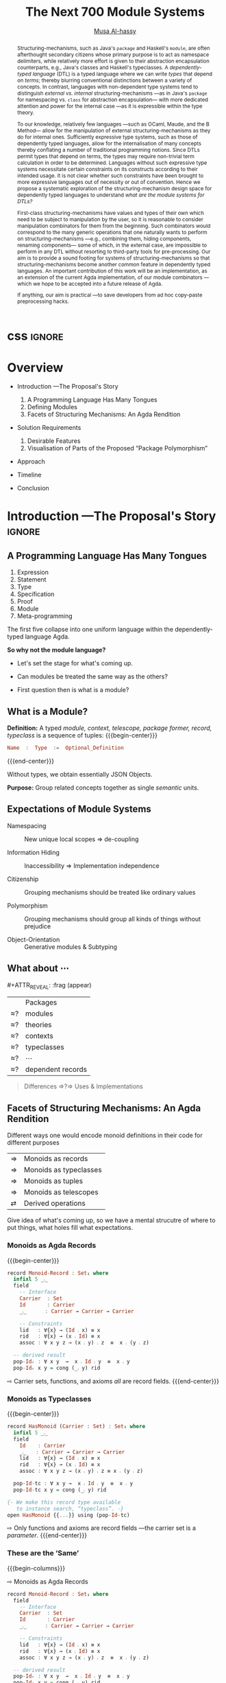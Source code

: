 #+MACRO: code     #+LaTeX: \def\mytitle{$1}

# f7 preview changes
# (local-set-key (kbd "<f7>") (lambda () (interactive) (suspend-frame) (disable-theme 'spacemacs-light) (org-reveal-export-to-html-and-browse) (load-theme 'spacemacs-light)))
# (local-set-key (kbd "<f7>") (lambda () (interactive) (disable-theme 'spacemacs-light) (org-reveal-export-to-html-and-browse) (load-theme 'spacemacs-light)))

#+TITLE: The Next 700 Module Systems
#+DESCRIPTION: Thesis proposal for Musa Al-hassy; McMaster University 2019.
#+AUTHOR: [[https://alhassy.github.io/next-700-module-systems-proposal][Musa Al-hassy]]
#+EMAIL: alhassy@gmail.com
#+OPTIONS: html-postamble:nil

#+OPTIONS: timestamp:nil
#+OPTIONS: toc:nil d:nil

#+OPTIONS: reveal_center:t reveal_progress:t reveal_history:t reveal_control:t
#+OPTIONS: reveal_rolling_links:t reveal_keyboard:t reveal_overview:t num:nil
# OPTIONS: reveal_width:1200 reveal_height:800
#+OPTIONS: reveal_height:800

#+REVEAL_MARGIN: 0.1
#+REVEAL_MIN_SCALE: 0.5
#+REVEAL_MAX_SCALE: 2.5

# Available transitions are: default|cube|page|concave|zoom|linear|fade|none.
#+REVEAL_TRANS: fade
# Available transitions are: default(black)|white|league|sky|beige|simple|serif|blood|night|moon|solarized
#+REVEAL_THEME: sky
# REVEAL_THEME: blood

#+REVEAL_HLEVEL: 2
# REVEAL_HEAD_PREAMBLE: <meta name="description" content="Org-Reveal Introduction.">
#+REVEAL_POSTAMBLE:
#+REVEAL_PLUGINS: (markdown notes)
#+REVEAL_EXTRA_CSS: ./local.css

# (setq org-reveal-klipsify-src t)

#
# See here for examples of how fragments look
# https://revealjs.com/#/fragments
#
# Here for what themes look like
# https://revealjs.com/#/themes

#+MACRO: myfrag  #+ATTR_REVEAL: :frag (appear)

#+MACRO: begin-columns  #+REVEAL_HTML: <div style="width:50%;float:left">
#+MACRO: break-columns  #+REVEAL_HTML: </div> <div style="width:50%;float: left">
#+MACRO: end-columns #+REVEAL_HTML: </div>

# Place item in a 1×1 table then center the table.
# This works nicely for preformatted code whose indentation is important.
#
#+MACRO: begin-center #+REVEAL_HTML: <center><table width="50%" border="0""><tr><td>
#+MACRO: end-center  #+REVEAL_HTML: </td><tr></table></center>

:WK:

+ stretch vertical and horizontal space.

+ do not say /will be generated!/ Rather will behave.

+ ensure page numebrs show up

+ before preliminary reasearch, or earlier:
     + mention related works.
       - Ocaml, Coq, Lean, Haskell Extensions (existing and proposed)

     + competing work.
       - There are none.

+ Problem summary immediately just before /solution requirements/!

+ Make code, font, size larger.

+ Use whole page, not just the middle.

---

Say: OCaml's first-class functors are not as first class as one might except.
They're essentially glorified parameters.

What can OCaml's first-class modules do?

How close are other systems to us, if there are none.

:End:

:Noel:
+ live demo instead of video, quality was poor. ლ(ಠ益ಠ)

+ Show monoid record and typeclass side by side
  in the “these are hte same slide”
  - then show observation slides.

+ Give concrete examples.

+ Skip slides like toc and slides you ignore.
  - or, during the toc slide, set the stage
    for what's coming up.

    Give a background on the problem, quickly.

+ Dark slides with light colour, so that
  there is no need to flick the lights on and
  off.

+ Don't stand in front of the slides. ─use the laser pointer‼

+ Use the NOTES to make speaker notes.

+ Mention that there are difficulties in extending the Agda compiler;
  such as the weakeness of Agda's reflection mechanism and the need to
  work on the GHC backend. Also about the semantics.

  Metaprogramming and compiler extension.

  Mention the solution pieces.

+ Say what is the approach I'm using to ensure that the problem is feasible.
  - Communicate that its doable and that I can do it.

+ Be explicit about the problem statment and theoritical foundations
  ­-were not inventing from the ground up­- but want a concrete system.

+ Thicker font, so the people in the back can see.
  - Maybe just make the page number larger.

+ ---------------------------------------------------------------------------------------

1. catchy subtitle: reptition means we're doing something wrong.

   A language has many languages, whence repetitive.

   Maybe show a proof or something that
   shows a DTL making use of the first
   five pieces together. ;-)
   Show the problem.

+ Dicuss how even going to attempt doing this, the research

+ make it clear what I'm doing in 2 sentences:
  Providing primitives that minimise reptition
  for manipulaiting grouping mechansims. ???
  without Metaprogramming.

+ relocate main observation slide to after
  the monoids, and alongside the table
  maybe habe the isos ≅.

:End:
:How_to_enable_PDF_print_capabiility:

1. Open your presentation with print-pdf included in the query string i.e. http://localhost:8000/?print-pdf. You can test this with revealjs.com?print-pdf.
   - If you want to include speaker notes in your export, you can append showNotes=true to the query string: http://localhost:8000/?print-pdf&showNotes=true
2. Open the in-browser print dialog (CTRL/CMD+P).
3. Change the Destination setting to Save as PDF.
4. Change the Layout to Landscape.
5. Change the Margins to None.
6. Enable the Background graphics option.
7. Click Save.

:End:
:FragmentStyles:
The ATTR_REVEAL part must be immediately preceding the first item in a list, no new line;
other items may be freely spaced.

Available fragment styles are:
#+ATTR_REVEAL: :frag t
    * grow
    * shrink
    * roll-in
    * fade-out
    * highlight-red
    * highlight-green
    * highlight-blue
    * appear

    Fragment sequence can be changed by assigning adding ~:frag_idx~
    property to each fragmented element.

#+ATTR_REVEAL: :frag t :frag_idx 3
    And, this paragraph shows at last.

#+ATTR_REVEAL: :frag t :frag_idx 2
    This paragraph shows secondly.

#+ATTR_REVEAL: :frag t :frag_idx 1
    This paragraph shows at first.

~#+ATTR_REVEAL: :frag frag-style~ above a list defines fragment style for the list as a whole.
To define fragment styles for every list item, please enumerate each item's style in a lisp list.

When there is :frag_idx specified, insufficient fragment style list will be extended by its last element. So a :frag (appear) assigns each item of a list the appear fragment style.

#+BEGIN_SRC emacs-lisp
#+ATTR_REVEAL: :frag (appear)
   * I appear.
   * I appear.
   * I appear.
#+END_SRC

Nb: Org-reveal supports /editable code blocks/ using klipsify.

  # :frag_idx (5 4 3 2 1)
#+ATTR_REVEAL: :frag (grow shrink roll-in fade-out none)
+ I will grow.
+ I will shrink.
+ I rolled in.
+ I will fade out.
+ I don't fragment.

  EXPORT CURRENT SUBTREE
Use menu entry " C-c C-e R S" to export only current subtree, without the title slide and the table of content, for a quick preview of your current edition.
:End:

* css :ignore:

# For the most part, I “view page source” to inspect what div or whatever it is I want
# to alter, then I lookup the css to do so and that gives me the following ^_^

# Bigger & redish (ff2d00) page numbers; max vertical and  horizontal size
# Also reasonable ?print-pdf url extension ^_^
#+BEGIN_EXPORT html
<style>

.reveal .slide-number {
  font-size: 34pt;
  color: #ff2D00; }

.reveal .slides {
  height: 100%;
  width: 100% !important ;
  top: 0;
  margin-top: 0;
}

.reveal .slides>section {
  min-height: 90%;
  min-width:  90%;
}

.reveal .slides>section>section {
  min-height: 100%;
}

.print-pdf .reveal .slides > section.present, .print-pdf .reveal .slides > section > section.present {
  min-height: 770px !important;
  position: relative !important;
}

.reveal table th, .reveal table td {
    text-align: left;
    border: none;
    border-left: 1px solid transparent;
    border-right: 1px solid transparent;
}
#+END_EXPORT
# Last one above is so that tables have no border; c.f. {{{begin-center}}}
# border:none ⇒ no bottom, top, inner borders
# border-left/right transparent ⇒ no “edge” borders

# Increase vertical spacing between reveal's unnumbered & ordered listings; also definition listings, “p”aragraphs, and “pre”formatted code blocks.
# Also the preformatted code blocks needn't have a border.
#+BEGIN_EXPORT html
.reveal ul {
    line-height: 200%
}

.reveal ol {
    line-height: 200%
}

.reveal dl {
    line-height: 200%
}

.reveal p {
    line-height: 200%
}

.reveal pre {
    font-size: 1em;
    box-shadow:none;
}

</style>
#+END_EXPORT

#
# !important everywhere forces my suggestions.
#


* COMMENT Columns test

{{{begin-columns}}}
hello

{{{break-columns}}}

nice
{{{end-columns}}}

* COMMENT Configuration

** Set the location of Reveal.js

   Org-reveal must know where Reveal.js is on your computer before
   exporting Org contents. The location of Reveal.js is the path to
   the top directory of the Reveal.js packages, the directory which contains
   file *README.md*, but *not* the one that contains the file reveal.js.

   The default location is =./reveal.js=, relative to the Org file.

   Changing =org-reveal-root= 's value will change the location
   globally. For example, add the following statement to your .emacs
   file:
#+BEGIN_SRC lisp
(setq org-reveal-root "file:///d:/reveal.js")
#+END_SRC
   *IMPORTANT*: the absolute path to Reveal.js should be in URL form,
   "file:///path_to_reveal.js", as illustrated above.  By setting
   option =REVEAL_ROOT=, the location is only affected within the Org
   file.

   #+BEGIN_SRC org
   ,#+REVEAL_ROOT: file:///d:/reveal.js
   #+END_SRC

   Set your =REVEAL_ROOT= to the following URL to download reveal.js from
   a CDN instead of downloading a local copy.

   #+BEGIN_SRC org
   ,#+REVEAL_ROOT: http://cdn.jsdelivr.net/reveal.js/3.0.0/
   #+END_SRC


*** Url form for file location

    For example if you cloned this repository to your home directory,
    this file in Mac OS X would be referred to as
    "file:///Users/username/org-reveal/readme.org".  This file in
    Ubuntu would be "file:///home/username/org-reveal/readme.org" and
    in Windows this file would be
    "file:///c:/Users/username/org-reveal/readme.org".  For more
    detail on this standard please refer to
    [[http://en.wikipedia.org/wiki/File_URI_scheme]]

** First Try

   To load Org-reveal, type "M-x load-library", then type
   "ox-reveal".

   Now you can export this manual into Reveal.js presentation by
   typing "C-c C-e R R".

   Open the generated "Readme.html" in your browser and enjoy the
   cool slides.

** The HLevel

   Org-reveal maps each heading and its contents to one Reveal.js
   slide. Since Reveal.js arranges slides into a 2-dimensional matrix,
   Org-reveal use a *HLevel* value to decide whether to map headings to horizontal
   or vertical slides.

   * Headings of level less than or equal to *HLevel* are mapped to horizontal
     slides.
   * Headings with a deeper level are mapped to vertical slides.

   HLevel's default value is 1, means only level 1 headings are arranged
   horizontally. Deeper headings are mapped to vertical slides below their
   parent level 1 heading.

*** HLevel's Effects on Slides Layout

    Assume we have a simple Org file as below:
#+BEGIN_SRC org
,* H1
,* H2
,** H2.1
,*** H2.1.1
,* H3
#+END_SRC

    If HLevel is 1, the default value, headings H2.1 and H2.1.1 will
    be mapped to vertical slides below the slides of heading H2.

    [[./images/hlevel.png]]

    If HLevel is changed to 2, slides of heading H2.1 will be changed
    to the main horizontal queue, and slides of heading H2.1.1 will be
    a vertical slide below it.

    [[./images/hlevel2.png]]

*** Configure HLevel's Value

    * Change variable =org-reveal-hlevel='s value to set HLevel globally.\\
      For example, add the following statement to your =.emacs= file.
#+BEGIN_SRC lisp
(setq org-reveal-hlevel 2)
#+END_SRC

    * Setting Org files local HLevel to option =REVEAL_HLEVEL=.
#+BEGIN_SRC org
,#+REVEAL_HLEVEL: 2
#+END_SRC

** Force Split

   If one heading has too many things to fit into one slide, you can
   split the contents into multiple vertical slides manually, by inserting

#+BEGIN_SRC org
,#+REVEAL: split
#+END_SRC

#+REVEAL: split

   Now a new slide begins after =#+REVEAL= keyword.

** Select Theme and Transition

    Themes and transition styles are set globally throughout the whole
    file by setting options =REVEAL_THEME=, =REVEAL_TRANS=, and =REVEAL_SPEED=.

    For an example, please check the heading part of this document.

    Available themes can be found in "css/theme/" in the reveal.js directory.

    Available transitions are: default|cube|page|concave|zoom|linear|fade|none.
** Set The Title Slide
   By default, Org-reveal generates a title slide displaying the
   title, the author, the Email, the date and the time-stamp of the
   Org document, controlled by Org's [[http://orgmode.org/org.html#Export-settings][export settings]].

   To avoid a title slide, please set variable
   ~org-reveal-title-slide~ to ~nil~, or add ~reveal_title_slide:nil~ to
   ~#+OPTIONS:~ line.

   To restore the default title slide, please set variable
   ~org-reveal-title-slide~ to ~'auto~.

*** Customize the Title Slide

    To customize the title slide, please set ~org-reveal-title-slide~
    to a string of HTML markups. The following escaping character can
    be used to retrieve document information:
    | ~%t~ | Title     |
    | ~%a~ | Author    |
    | ~%e~ | Email     |
    | ~%d~ | Date      |
    | ~%%~ | Literal % |

** Set Slide Background

   Slide background can be set to a color, an image or a repeating image
   array by setting heading properties.

*** Single Colored Background
   :PROPERTIES:
   :reveal_background: #543210
   :END:

    Set property =reveal_background= to either an RGB color value, or any
    supported CSS color format.

#+BEGIN_SRC org
,*** Single Colored Background
   :PROPERTIES:
   :reveal_background: #123456
   :END:
#+END_SRC

*** Single Image Background
    :PROPERTIES:
    :reveal_background: ./images/whale.jpg
    :reveal_background_trans: slide
    :END:

    Set property =reveal_background= to an URL of background image.
    Set property =reveal_background_trans= to =slide= to make background image
    sliding rather than fading.
#+BEGIN_SRC org
,*** Single Image Background
    :PROPERTIES:
    :reveal_background: ./images/whale.jpg
    :reveal_background_trans: slide
    :END:
#+END_SRC

*** Repeating Image Background
    :PROPERTIES:
    :reveal_background: ./images/whale.jpg
    :reveal_background_size: 200px
    :reveal_background_repeat: repeat
    :END:

    Resize background image by setting property
    =reveal_background_size= to a number.

    Set property =reveal_background_repeat= to =repeat= to repeat
    image on the background.
#+BEGIN_SRC org
,*** Repeating Image Background
    :PROPERTIES:
    :reveal_background: ./images/whale.jpg
    :reveal_background_size: 200px
    :reveal_background_repeat: repeat
    :END:
#+END_SRC

*** Title Slide Background Image

    To set the title slide's background image, please specify the
    following options:

    * =REVEAL_TITLE_SLIDE_BACKGROUND=: A URL to the background image.
    * =REVEAL_TITLE_SLIDE_BACKGROUND_SIZE=: HTML size specification, e.g. ~200px~.
    * =REVEAL_TITLE_SLIDE_BACKGROUND_REPEAT=: set to ~repeat~ to repeat the image.

** Slide Size

   Reveal.js scales slides to best fit the display resolution, but you can
   also specify the desired size by settings the option tags =width= and =height=.

   The scaling behavior can also be constrained by setting following
   options:
   * =#+REVEAL_MARGIN:= :: a float number, the factor of empty area
	surrounding slide contents.
   * =#+REVEAL_MIN_SCALE:= :: a float number, the minimum scaling down
	ratio.
   * =#+REVEAL_MAX_SCALE:= :: a float number, the maximum scaling up
	ratio.

** Slide Numbering

   By default, a flatten slide number is showed at the lower-right corner of each slide.

   To disable slide numbering, please add ~reveal_slide_number:nil~ to
   ~#+OPTIONS:~ line.

   From Reveal.js 3.1.0, slide numbering can have several custom
   formats. To choose one format, please set ~reveal_slide_number~ to
   its proper string. For example, ~reveal_slide_number:h/v~.

   Supported format string can be found in [[https://github.com/hakimel/reveal.js/#slide-number][Reveal.js manual]].


** Slide Header/Footer
   Specify Slide header/footer by =#+REVEAL_SLIDE_HEADER:= and
   =#+REVEAL_SLIDE_FOOTER:=. The option content will be put into
   divisions of class =slide-header= and =slide-footer=, so you can
   control their appearance in custom CSS file(see [[Extra Stylesheets]]).
   By default header/footer content will only display on content
   slides. To show them also on the title and toc slide you can add
   ~reveal_global_header:t~ and ~reveal_global_footer:t~ to
   ~#+OPTIONS:~ line.

** Fragmented Contents

    Make contents fragmented (show up one-by-one) by setting option
    =ATTR_REVEAL= with property ":frag frag-style", as illustrated
    below.

    See here for examples of them: https://revealjs.com/#/fragments

#+ATTR_REVEAL: :frag roll-in
    Paragraphs can be fragmented.

#+ATTR_REVEAL: :frag roll-in
    - Lists can
    - be fragmented.

#+ATTR_REVEAL: :frag roll-in
    Pictures, tables and many other HTML elements can be fragmented.

*** Fragment Styles
    Available fragment styles are:
#+ATTR_REVEAL: :frag t
    * grow
    * shrink
    * roll-in
    * fade-out
    * highlight-red
    * highlight-green
    * highlight-blue
    * appear

    Setting ~:frag t~ will use Reveal.js default fragment style, which
    can be overridden by local option ~#+REVEAL_DEFAULT_FRAG_STYLE~ or
    global variable ~org-reveal-default-frag-style~.

*** Fragment Index
    Fragment sequence can be changed by assigning adding ~:frag_idx~
    property to each fragmented element.

#+ATTR_REVEAL: :frag t :frag_idx 3
    And, this paragraph shows at last.

#+ATTR_REVEAL: :frag t :frag_idx 2
    This paragraph shows secondly.

#+ATTR_REVEAL: :frag t :frag_idx 1
    This paragraph shows at first.

*** List Fragments

    ~#+ATTR_REVEAL: :frag frag-style~ above a list defines fragment
    style for the list as a whole.
#+ATTR_REVEAL: :frag grow
    1. All items grow.
    2. As a whole.

    To define fragment styles for every list item, please enumerate
    each item's style in a lisp list.

    ~none~ in the style list will disable fragment for the
    corresponding list item.

    Custom fragment sequence should also be enumerated for each list
    item.

#+REVEAL: split
    An example:

#+BEGIN_SRC org
,#+ATTR_REVEAL: :frag (grow shrink roll-in fade-out none) :frag_idx (4 3 2 1 -)
   * I will grow.
   * I will shrink.
   * I rolled in.
   * I will fade out.
   * I don't fragment.
#+END_SRC

#+ATTR_REVEAL: :frag (grow shrink roll-in fade-out none) :frag_idx (4 3 2 1 -)
   * I will grow.
   * I will shrink.
   * I rolled in.
   * I will fade out.
   * I don't fragment.
#+REVEAL: split
   When there is ~:frag_idx~ specified, insufficient fragment style
   list will be extended by its last element. So a ~:frag (appear)~
   assigns each item of a list the ~appear~ fragment style.
#+BEGIN_SRC org
,#+ATTR_REVEAL: :frag (appear)
   * I appear.
   * I appear.
   * I appear.
#+END_SRC
#+ATTR_REVEAL: :frag (appear)
   * I appear.
   * I appear.
   * I appear.


** Data State
   :PROPERTIES:
   :reveal_data_state: alert
   :END:

   Set property =reveal_data_state= to headings to change this slide's
   display style, as illustrated above.

   Available data states are: alert|blackout|soothe.

** Plug-ins

   Reveal.js provides several plug-in functions.

   - reveal-control : Show/hide browsing control pad.
   - reveal-progress : Show/hide progress bar.
   - reveal-history : Enable/disable slide history track.
   - reveal-center : Enable/disable slide centering.
   - multiplex : Enable audience to view presentation on secondary devices.

*** Configure Plug-ins

    Each plugin can be toggled on/off by adding =#+OPTIONS= tags or
    by setting custom variables.

    - =#+OPTIONS= tags:\\
      =reveal_control=, =reveal_progress=, =reveal_history=,
      =reveal_center=, =reveal_rolling_links=, =reveal_keyboard=, =reveal_overview=
    - Custom variables:\\
      =org-reveal-control=, =org-reveal-progress=,
      =org-reveal-history=, =org-reveal-center=, =org-reveal-rolling-links=, =org-reveal-keyboard=, =org-reveal-overview=

    For an example, please refer to the heading part of this document.

** Third-Party Plugins
Reveal.js is also extensible through third-party plugins. Org-reveal now includes a mechanism to load these as well. It's a little more complicated, because we need to store the specific javascript loading code in a defcustom.

Store the names and loading instructions for each plugin in the defcustom ~org-reveal-external-plugins~. This defcustom is an associative list. The first element of each Assoc cell is a symbol -- the name of the plugin -- and the second is a string that will be expanded by the ~format~ function when the plugin is loaded. So, this second element should have the form ~" {src: \"%srelative/path/toplugin/from/reveal/root.js\"}'.  If you need the async or callback parameters, include those too.  Ox-reveal will add the plugin to the dependencies parameter when Reveal is initialized.

** Highlight Source Code

   There are two ways to highlight source code.
   1. Use your Emacs theme
   2. Use highlight.js


   To Use your Emacs theme, please make sure ~htmlize.el~ is
   installed. Then no more setup is necessary.

   Below is an example. Codes are copied from [[http://www.haskell.org/haskellwiki/The_Fibonacci_sequence][Haskell Wiki]].
   #+BEGIN_SRC haskell
   fibs = 0 : 1 : next fibs
       where next (a : t@(b:_)) = (a+b) : next t
   #+END_SRC

   If you saw odd indentation, please set variable =org-html-indent=
   to =nil= and export again.

*** Using highlight.js

    You can also use [[https://highlightjs.org][highlight.js]], by adding ~highlight~ to the Reveal.js
    plugin list.
    #+BEGIN_SRC org
      ,#+REVEAL_PLUGINS: (highlight)
    #+END_SRC

    The default highlighting theme is ~zenburn.css~ brought with
    Reveal.js. To use other themes, please specify the CSS file name by
    ~#+REVEAL_HIGHLIGHT_CSS~ or the variable ~org-reveal-highlight-css~.

    The "%r" in the given CSS file name will be replaced by Reveal.js'
    URL.

** Editable Source Code
It is now possible to embed code blocks in a codemirror instance in order to edit code during a presentation.  At present, this capacity is turned on or off at time export using these defcustoms:
- ~org-reveal-klipsify-src~
- ~org-reveal-klipse-css~
- ~org-reveal-klipse-js~
This feature is turned off by default and needs to be switched on with ~org-reveal-klipsify-src~.  At present code editing is supported in javacript, clojure, php, ruby, scheme, and python only.

** MathJax
  :PROPERTIES:
  :CUSTOM_ID: my-heading
  :END:


   ${n! \over k!(n-k)!} = {n \choose k}$

   LateX equation are rendered in native HTML5 contents.

   *IMPORTANT*: Displaying equations requires internet connection to
   [[http://mathjax.org/][mathjax.org]] or local MathJax installation. For local MathJax
   installation, set option =REVEAL_MATHJAX_URL= to the URL pointing
   to the local MathJax location.

   *Note*: Option ~reveal_mathjax~ is obsolete now. Org-reveal
   exports necessary MathJax configurations when there is Latex
   equation found.

** Preamble and Postamble

   You can define preamble and postamble contents which will not be
   shown as slides, but will be exported into the body part of the
   generated HTML file, at just before and after the slide contents.

   Change preamble and postamble contents globally by setting variable
   =org-reveal-preamble= and =org-reveal-postamble=.

   Change preamble and postamble contents locally by setting options
   =REVEAL_PREAMBLE= and =REVEAL_POSTAMBLE=, as illustrated at the
   heading part of this document.

   To add custom contents into HTML =<head>= parts, set contents to
   variable =org-reveal-head-preamble= or option
   =REVEAL_HEAD_PREAMBLE=.

*** Generating Pre/Postamble by Emacs-Lisp Functions

    If the contents of pre/postamble is the name of an evaluated
    Emacs-Lisp function, which must accept an argument of Org-mode
    info and return a string, the returned string will be taken
    as pre/postamble contents.

    So you can embed the Emacs-Lisp function as an Org-Babel source
    block and mark it to be evaluated when exporting the document.

** Raw HTML in Slides

   Besides the Org contents, you can embed raw HTML contents
   into slides by placing a =#+REVEAL_HTML= keyword.

   The famous cat jump fail:
#+REVEAL_HTML: <iframe width="420" height="315" src="https://www.youtube.com/embed/Awf45u6zrP0" frameborder="0" allowfullscreen></iframe>
** Speaker Notes
   Reveal.js supports speaker notes, which are displayed in a separate
   browser window. Pressing 's' on slide's windows will pop up a window
   displaying the current slide, the next slide and the speaker notes on the current
   slide.

   Org-reveal recognize texts between =#+BEGIN_NOTES= and =#+END_NOTES=
   as speaker notes. See the example below.

#+BEGIN_SRC org
,* Heading 1
   Some contents.
,#+BEGIN_NOTES
  Enter speaker notes here.
,#+END_NOTES
#+END_SRC

#+REVEAL: split
   Speaker notes requires the ~notes~ plug-in. If you changed default
   plug-in setting by specifying =#+REVEAL_PLUGINS= or by setting
   variable =org-reveal-plugins=, please make sure ~notes~ is in the
   plug-in list to enable speaker notes.

#+REVEAL: split

   Due to a bug in Reveal.js, sometimes the speaker notes window
   shows only blank screens. A workaround to this issue is to put
   the presentation HTML file into the Reveal.js root directory and
   reopen it in the browser.

*** Easy-Template for Speaker Notes

    Org-reveal registers 'n' as the key for speaker notes easy-template.
    So you can press '<' followed by 'n' and then press TAB, the ~#+BEGIN_NOTES~
    and ~#+END_NOTES~ pair is inserted automatically.

    Customize ~org-reveal-note-key-char~ to change the default key
    'n'. set it to nil will forbid the auto-completion for speaker notes.

** Multiplexing
   Reveal.js supports multiplexing, which allows allows your audience to view
   the slides of the presentation you are controlling on their own phone, tablet
   or laptop. As the master presentation navigates the slides, all client
   presentations will update in real time. See a demo at
   http://revealjs.jit.su/.

   You can enable multiplexing for your slide generation by including the
   following options:
#+BEGIN_SRC org
#+REVEAL_MULTIPLEX_ID: [Obtained from the socket.io server. ]
#+REVEAL_MULTIPLEX_SECRET: [Obtained from socket.io server. Gives the master control of the presentation.]
#+REVEAL_MULTIPLEX_URL: http://revealjs.jit.su:80 [Location of socket.io server]
#+REVEAL_MULTIPLEX_SOCKETIO_URL: http://cdnjs.cloudflare.com/ajax/libs/socket.io/0.9.10/socket.io.min.js
#+REVEAL_PLUGINS: ([any other plugins you are using] multiplex)
#+END_SRC

   You must generate unique values for the =REVEAL_MULTIPLEX_ID= and
   =REVEAL_MULTIPLEX_SECRET= options, obtaining these from the socket.io server
   you are using.

   If you include these options in your .org file, reveal-org will enable your
   .html file as the master file for multiplexing and will generate a file named
   in the form =[filename]_client.html= in the same directory as the client
   .html file. Provide your audience with a link to the client file to allow
   them to track your presentation on their own device.

** Extra Stylesheets

   Set =REVEAL_EXTRA_CSS= to a stylesheet file path in order to load extra custom
   styles after loading a theme.

#+BEGIN_SRC org
,#+REVEAL_EXTRA_CSS: url-to-custom-stylesheet.css
#+END_SRC

** Select Built-In Scripts

   Set option =REVEAL_PLUGINS= or variable =org-reveal-plugins= to a
   lisp list to select built-in scripts.

   Available built-in scripts are:
   classList/markdown/highlight/zoom/notes/search/remotes.

   Default built-ins are: classList/markdown/highlight/zoom/notes/multiplex.

   The following examples select /markdown/ and /highlight/ only.
#+BEGIN_SRC org
,#+REVEAL_PLUGINS: (markdown highlight)
#+END_SRC

** Extra Dependent Script

   Set =REVEAL_EXTRA_JS= to the url of extra reveal.js dependent
   script if necessary.
#+BEGIN_SRC org
,#+REVEAL_EXTRA_JS: url-to-custom-script.js
#+END_SRC

** Extra Slide Attribute

   Set property =reveal_extra_attr= to headings to add any necessary attributes
   to slides.

** Export into Single File

   By setting option =reveal_single_file= to ~t~, images and necessary
   Reveal.js scripts will be embedded into the exported HTML file, to make
   a portable HTML. Please note that remote images will /not/ be included in the
   single file, so presentations with remote images will still require an Internet
   connection.

   Attention: This needs locally available reveal.js files!

   #+BEGIN_SRC org
   ,#+OPTIONS: reveal_single_file:t
   #+END_SRC

   When exporting into single file, functions provided by Reveal.js
   libraries will be disabled due to limitation, including PDF export,
   Markdown support, zooming, speaker notes and remote control.

   Code highlight by highlight.js is also disabled. But *code
   highlight by Emacs is not effected.*

** Export Current Subtree

  Use menu entry " C-c C-e R S" to export only current subtree,
  without the title slide and the table of content, for a quick preview
  of your current edition.

* COMMENT Tips

** Disable Heading Numbers

   Add =num:nil= to =#+OPTIONS=
#+BEGIN_SRC org
,#+OPTIONS: num:nil
#+END_SRC

** Disable Table of Contents

   Add =toc:nil= to =#+OPTIONS=
#+BEGIN_SRC org
,#+OPTIONS: toc:nil
#+END_SRC

   This is actually an option recognized by =org-export=. It is only mentioned
   here because slide decks often do not need a TOC.

** Internal Links

   Reveal.js supports only jump between slides, but not between
   elements on slides. Thus, we can only link to headlines in an Org
   document.

   You can create links pointing to a headline's text, or its
   custom-id, as the examples below:

   * [[Tips]].
   * [[#my-heading][Heading]] with a =CUSTOM_ID= property.

** Custom JS

   To pass custom JS code to ~Reveal.initialize~, state the code by
   ~#+REVEAL_INIT_SCRIPT~ (multiple statements are concatenated) or by
   custom variable ~org-reveal-init-script~.

** Executable Source Blocks
To allow live execution of code in some languages, enable the klipse plugin by setting ~org-reveal-klipsify-src~ to non-nil.  Src blocks with the languages ~js~, ~clojure~, ~html~, ~python~, ~ruby~, ~scheme~, ~php~ will be executed with output shown in a console-like environment.  See the source code of ~org-reveal-src-block~ for more details.

*** HTML Src Block
#+BEGIN_SRC html
<h1 class="whatever">hello, what's your name</h1>
#+END_SRC

*** Javascript Src Block
#+BEGIN_SRC js
console.log("success");
var x='string using single quote';
x
#+END_SRC

*** Perl Src Block (not klipsified)
#+BEGIN_SRC perl
I don't know perl!
#+END_SRC
* COMMENT Abstract and toc                                                   :ignore:

# Use:  x vs.{{{null}}} ys
# This informs LaTeX not to put the normal space necessary after a period.
#
#+MACRO: null  @@latex:\null{}@@

#+begin_abstract

Structuring-mechanisms, such as Java's ~package~ and Haskell's ~module~, are often
afterthought secondary citizens whose primary purpose is to act as namespace delimiters,
while relatively more effort is given to their abstraction encapsulation counterparts,
e.g., Java's classes and Haskell's typeclasses.
A /dependently-typed language/ (DTL) is a typed language
where we can write /types/ that depend on /terms/; thereby blurring conventional
distinctions between a variety of concepts.
In contrast, languages with non-dependent type systems tend to distinguish
/external vs.{{{null}}} internal/ structuring-mechanisms ---as in
Java's ~package~ for namespacing vs.{{{null}}} ~class~ for abstraction encapsulation---
with more dedicated attention and power for the internal case ---as it is
expressible within the type theory.

\vspace{1em}

# \parencite{ocaml_website, maude_module_algebra, B_reuse}
To our knowledge, relatively few languages ---such as OCaml, Maude, and the B Method---
allow for the manipulation of
external structuring-mechanisms as they do for internal ones.
Sufficiently expressive type systems, such as those of dependently typed
languages, allow for the internalisation of many concepts
thereby conflating a number of traditional programming notions.
Since DTLs permit types that depend on terms, the types may require
non-trivial term calculation in order to be determined.
Languages without such expressive type systems necessitate certain constraints
on its constructs according to their intended usage.
It is not clear whether such constraints have been brought to more expressive
languages out of necessity or out of convention.
Hence we propose a systematic exploration of the structuring-mechanism
design space for dependently typed languages to understand
/what are the module systems for DTLs?/

\vspace{1em}

First-class structuring-mechanisms have values and types of their own
which need to be subject to manipulation by the user, so it is reasonable
to consider manipulation combinators for them from the beginning.
Such combinators would correspond to the many generic operations that one
naturally wants to perform on structuring-mechanisms
---e.g., combining them, hiding components, renaming components---
some of which, in the external case, are impossible to perform in any DTL
without resorting to third-party tools for pre-processing.
Our aim is to provide a sound footing for systems of structuring-mechanisms
so that structuring-mechanisms become another common feature in dependently typed languages.
An important contribution
of this work will be an implementation, as an extension of the current Agda implementation, of our module combinators
---which we hope to be accepted into a future release of Agda.

If anything, our aim is practical ---to save developers from ad hoc copy-paste
preprocessing hacks.
#+end_abstract

\newpage
\thispagestyle{empty}
\tableofcontents
\newpage

* Overview
:PROPERTIES:
# (use-package toc-org :after org :demand t)
# (use-package toc-org)

Enable toc-org, then whenever you save, this toc is updated.
:END:

- Introduction ---The Proposal's Story
    1. A Programming Language Has Many Tongues
    2. Defining Modules
    3. Facets of Structuring Mechanisms: An Agda Rendition

- Solution Requirements
    1. Desirable Features
    2. Visualisation of Parts of the Proposed “Package Polymorphism”

- Approach

- Timeline

- Conclusion

* Introduction ---The Proposal's Story  :ignore:

** COMMENT A Language Has Many Tongues :unreadable:

1. Expression language; e.g., ~cond ? this : that~.
2. Statement, or control flow, language; e.g., ~if (cond) {this} {that}~.
3. Type language; e.g., ~Functor f => () → f ()~.
4. Specification language; e.g., ~\forall ℤ i; A[i] ≤ \old(A[i])~.
5. Proof language; e.g., ~begin ⋯ ≡⟨ ? ⟩ ⋯ ∎~.
6. Module language; e.g., ~module, class, interface~.
7. Meta-programming languages; e.g., Coq tactics, C preprocessor, Haskell pragmas.

The first five languages telescope down into one uniform language
within the dependently-typed language Agda. *So why not the module language?*

** A Programming Language Has Many Tongues

#+ATTR_REVEAL: :frag (appear)
1. Expression
2. Statement
3. Type
4. Specification
5. Proof
6. Module
7. Meta-programming

#+ATTR_REVEAL: :frag t
The first five collapse into one uniform language
within the dependently-typed language Agda.
 #
# Not so, e.g., with Coq where proofs are via Ltac.

#+ATTR_REVEAL: :frag t
*So why not the module language?*

#+BEGIN_NOTES
+ Let's set the stage for what's coming up.

+ Can modules be treated the same way as the others?

+ First question then is what is a module?
#+END_NOTES

** What is a Module?

#+ATTR_REVEAL: :frag (appear)
   *Definition:* A typed /module, context, telescope, package former, record, typeclass/
   is a sequence of tuples:
{{{begin-center}}}
#+ATTR_REVEAL: :frag appear
#+BEGIN_SRC haskell
   Name  :  Type  :=  Optional_Definition
#+END_SRC
{{{end-center}}}

#+ATTR_REVEAL: :frag appear
   Without types, we obtain essentially JSON Objects.
   # Akin to a JSON Object, which is an untyped module.

#+ATTR_REVEAL: :frag (appear)
   *Purpose:* Group related concepts together as single /semantic/ units.

** Expectations of Module Systems

#+ATTR_REVEAL: :frag (appear)
+ Namespacing :: New unique local scopes ⇒ de-coupling

+ Information Hiding :: Inaccessibility ⇒ Implementation independence

+ Citizenship :: Grouping mechanisms should be treated like ordinary values

+ Polymorphism :: Grouping mechanisms should group all kinds of things without prejudice

+ Object-Orientation :: Generative modules & Subtyping
# Object-oriented notions of encapsulation

# Implementation aspect, unrelated to the others. Relocate.
#
# + Sharing :: Module parameter computations shared across constituents.

** What about ⋯

 {{{myfrag}}}
    |    | Packages          |
    | ≈? | modules           |
    | ≈? | theories          |
    | ≈? | contexts          |
    | ≈? | typeclasses       |
    | ≈? | ⋯                 |
    | ≈? | dependent records |

 #+ATTR_REVEAL: :frag t
   #+begin_quote
 Differences  ⇒?⇒  Uses & Implementations
 #+end_quote

** Facets of Structuring Mechanisms: An Agda Rendition
    # Look at the good readon why using agda, see proposal.pdf.

    Different ways one would encode monoid definitions in their
    code for different purposes

    | ⇒ | Monoids as records     |
    | ⇒ | Monoids as typeclasses |
    | ⇒ | Monoids as tuples      |
    | ⇒ | Monoids as telescopes  |
    | ⇄ | Derived operations     |

    #+BEGIN_NOTES
    Give idea of what's coming up, so we have a mental strucutre of
    where to put things, what holes fill what expectations.
    #+END_NOTES

*** Monoids as Agda Records

#+REVEAL_HTML: <div style="font-size: 95%;">
{{{begin-center}}}
 #+BEGIN_SRC haskell
record Monoid-Record : Set₁ where
  infixl 5 _⨾_
  field
    -- Interface
    Carrier  : Set
    Id       : Carrier
    _⨾_      : Carrier → Carrier → Carrier

    -- Constraints
    lid   : ∀{x} → (Id ⨾ x) ≡ x
    rid   : ∀{x} → (x ⨾ Id) ≡ x
    assoc : ∀ x y z → (x ⨾ y) ⨾ z  ≡  x ⨾ (y ⨾ z)

  -- derived result
  pop-Idᵣ : ∀ x y  →  x ⨾ Id ⨾ y  ≡  x ⨾ y
  pop-Idᵣ x y = cong (_⨾ y) rid
#+END_SRC
⇨ Carrier sets, functions, and axioms /all/ are record fields.
{{{end-center}}}
#+REVEAL_HTML: </div>

*** Monoids as Typeclasses
#+REVEAL_HTML: <div style="font-size: 95%;">
{{{begin-center}}}
 #+BEGIN_SRC haskell
record HasMonoid (Carrier : Set) : Set₁ where
  infixl 5 _⨾_
  field
    Id    : Carrier
    _⨾_   : Carrier → Carrier → Carrier
    lid   : ∀{x} → (Id ⨾ x) ≡ x
    rid   : ∀{x} → (x ⨾ Id) ≡ x
    assoc : ∀ x y z → (x ⨾ y) ⨾ z ≡ x ⨾ (y ⨾ z)

  pop-Id-tc : ∀ x y →  x ⨾ Id ⨾ y  ≡  x ⨾ y
  pop-Id-tc x y = cong (_⨾ y) rid

{- We make this record type available
   to instance search, “typeclass”. -}
open HasMonoid {{...}} using (pop-Id-tc)
#+END_SRC

⇨ Only functions and axioms are record fields ---the carrier set is a /parameter/.
{{{end-center}}}
#+REVEAL_HTML: </div>

*** These are the ‘Same’

#+REVEAL_HTML: <div style="font-size: 70%;">
{{{begin-columns}}}

⇨ Monoids as Agda Records
 #+BEGIN_SRC haskell
record Monoid-Record : Set₁ where
  field
    -- Interface
    Carrier  : Set
    Id       : Carrier
    _⨾_      : Carrier → Carrier → Carrier

    -- Constraints
    lid   : ∀{x} → (Id ⨾ x) ≡ x
    rid   : ∀{x} → (x ⨾ Id) ≡ x
    assoc : ∀ x y z → (x ⨾ y) ⨾ z  ≡  x ⨾ (y ⨾ z)

  -- derived result
  pop-Idᵣ : ∀ x y  →  x ⨾ Id ⨾ y  ≡  x ⨾ y
  pop-Idᵣ x y = cong (_⨾ y) rid

{-  Monoid-Record  ≅  Σ C ∶ Set • HasMonoid C  -}
#+END_SRC

{{{break-columns}}}

⇨ Monoids as Typeclasses
 #+BEGIN_SRC haskell
record HasMonoid (Carrier : Set) : Set₁ where
  field
    -- Interface
    {- Notice that “Carrier” is a parameter. -}
    Id    : Carrier
    _⨾_   : Carrier → Carrier → Carrier

    -- Constraints
    lid   : ∀{x} → (Id ⨾ x) ≡ x
    rid   : ∀{x} → (x ⨾ Id) ≡ x
    assoc : ∀ x y z → (x ⨾ y) ⨾ z ≡ x ⨾ (y ⨾ z)

  -- derived result
  pop-Id-tc : ∀ x y →  x ⨾ Id ⨾ y  ≡  x ⨾ y
  pop-Id-tc x y = cong (_⨾ y) rid

{-  HasMonoid  ≅  λ C → Σ M ∶ Monoid-Record • M.Carrier ≡ C  -}
#+END_SRC

{{{end-columns}}}
#+REVEAL_HTML: </div>

*** Monoids as Direct Dependent Sums

{{{begin-columns}}}

 #+BEGIN_SRC haskell
Monoid-Σ  :  Set₁
Monoid-Σ  =    Σ Carrier ∶ Set
	     • Σ Id ∶ Carrier
	     • Σ _⨾_ ∶ (Carrier → Carrier → Carrier)
	     • Σ lid ∶ (∀{x} → Id ⨾ x ≡ x)
	     • Σ rid ∶ (∀{x} → x ⨾ Id ≡ x)
	     • (∀ x y z → (x ⨾ y) ⨾ z ≡ x ⨾ (y ⨾ z))

pop-Id-Σ : ∀{{M : Monoid-Σ}}
		       (let Id  = proj₁ (proj₂ M))
		       (let _⨾_ = proj₁ (proj₂ (proj₂ M)))
		   →  ∀ (x y : proj₁ M)  →  (x ⨾ Id) ⨾ y  ≡  x ⨾ y
pop-Id-Σ {{M}} x y = cong (_⨾ y) (rid {x})
		     where  _⨾_    = proj₁ (proj₂ (proj₂ M))
			    rid    = proj₁ (proj₂ (proj₂ (proj₂ (proj₂ M))))
 #+END_SRC

{{{break-columns}}}

#+ATTR_REVEAL: :frag (appear)
⇨ The navigational feature of record fields is /replaced/ by projections
---i.e., it's just a different encoding.

#+REVEAL_HTML: <div style="font-size: 80%;">
#+ATTR_REVEAL: :frag (appear)
#+BEGIN_SRC haskell
		   {- Boilerplate -}
		   Carrier′  : Monoid-Σ → Set
		   Carrier′ = proj₁
#+END_SRC
#+REVEAL_HTML: </div>

{{{end-columns}}}

*** A Missing Polymorphism

#+REVEAL_HTML: <div style="font-size: 90%;">
{{{begin-columns}}}
     #+BEGIN_SRC haskell
ℕ-record : Monoid-Record
ℕ-record = record { Carrier = ℕ; Id = 0; _⨾_ = _+_; ⋯ }

instance
   ℕ-tc : HasMonoid ℕ
   ℕ-tc = record { Id = 0; _⨾_ = _+_; ⋯ }

   ℕ-Σ : Monoid-Σ
   ℕ-Σ = ℕ , 0 , _+_ , ⋯

ℕ-pop-0ᵣ : ∀ (x y : ℕ) → x + 0 + y  ≡  x + y
ℕ-pop-0ᵣ = pop-Idᵣ ℕ-record

ℕ-pop-0-tc : ∀ (x y : ℕ) → x + 0 + y  ≡  x + y
ℕ-pop-0-tc = pop-Id-tc

ℕ-pop-0-Σ : ∀ (x y : ℕ) → x + 0 + y  ≡  x + y
ℕ-pop-0-Σ = pop-Id-Σ
 #+END_SRC
{{{break-columns}}}
#+REVEAL_HTML: </div>

#+REVEAL_HTML: <br> <br> <br> <br> <br>
#+ATTR_REVEAL: :frag (appear)
⇨ One would expect these ~pop-0~ programs \\
to be instances of /one/ polymorphic function.

#+REVEAL_HTML: <br>
#+ATTR_REVEAL: :frag (appear)
⇨ Instead, we currently have three programs that are \\
instances of /three/ different polymorphic functions.

{{{end-columns}}}

*** Monoids as Telescopes

{{{begin-columns}}}
 #+BEGIN_SRC haskell
module Monoid-Telescope-User
     (Carrier : Set			 )
     (Id    : Carrier			 )
     (_⨾_   : Carrier → Carrier → Carrier )
     (lid   : ∀ {x}    →  Id ⨾ x  ≡  x	 )
     (rid   : ∀ {x}    →  x ⨾ Id  ≡  x	 )
     (assoc : ∀ x y z  →  (x ⨾ y) ⨾ z  ≡  x ⨾ (y ⨾ z))
  where

  pop-Id-tel : ∀(x y : Carrier)  →  (x ⨾ Id) ⨾ y  ≡  x ⨾ y
  pop-Id-tel x y = cong (_⨾ y) (rid {x})

open Monoid-Telescope-User ℕ 0 _+_ …

ℕ-pop-tel : ∀(x y : ℕ)  →  x + 0 + y  ≡  x + y
ℕ-pop-tel =   pop-Id-tel
 #+END_SRC

{{{break-columns}}}
#+REVEAL_HTML: <br>

| ⇨ | Carrier sets, functions, and axioms /all/ are parameters. |
|   |                                                         |
| ⇨ | This parameter listing constitutes a ‘telescope’.       |

{{{end-columns}}}

*** Interdefinability

     | ⇨ | Different notions are thus interdefinable |
     | ⇨ | Use-cases /distinguish/ packages |
     | ⇨ | Distinctions ⇒ duplication of efforts |

#+ATTR_REVEAL: :frag (appear)
     *Generalise!* Use a ‘package former’, rather than
     a particular variation.

*** Foundational Basis: MMT-Style Theory Presentations

 #+BEGIN_SRC haskell
-- Contexts
Γ  ::= ·                       -- empty context
     | x : T [:= T], Γ         -- context with declaration, optional definition
     | includes X, Γ           -- theory inclusion

-- Terms
T ::= x | T₁ T₂ | λ x : T' • T -- variables, application, lambdas
    | Π x : T' • T             -- dependent product
    | [Γ] | ⟨Γ⟩ | T.x          -- record “[type]” and “⟨element⟩” formers, projections
    | Mod X                    -- contravariant “theory to record” internalisation

-- Theory, external grouping, level
Θ ::= .                        -- empty theory
    | X := Γ, Θ                -- a theory can contain named contexts
    | (X : (X₁ → X₂)) := Γ     -- a theory can be a first-class theory morphism
 #+END_SRC

#+ATTR_REVEAL: :frag (appear)
#+begin_quote org
 A knowledge-capture mechanism
 ─not a programming environment.
#+end_quote

#+BEGIN_NOTES org
+ It is not that it doesn't do what we want,
  rather it captures knowledge similar to Wikipedia.

+ Their setting is more generic than DTLs
  and so what we're doing may not even be
  feasible there.

+ It's a theoretical foundation, we intend
  to provide concrete tool.
#+END_NOTES

* Solution Requirements  :ignore:

** Desirable Features

#+ATTR_REVEAL: :frag (appear)
+ Uniformity :: Treat different notions of packaging the same way.
+ Genericity :: Polymorphism along packages types / package formers.
+ First-class Extensiblity :: Primitives to form new package combinators
     /using/ the host language.

** We can then have better …

   + Expressivity
     ⇒ “Package Polymorphism”
   + Excerption
     ⇒ “flattening”

*** Expressivity ─Select Bundling Level

{{{begin-center}}}
#+begin_src haskell
record Semigroup0 : Set₁ where …

record Semigroup1 (Carrier : Set) : Set₁ where …

record Semigroup2
 (Carrier : Set)
 (_⨾_     : Carrier → Carrier → Carrier) : Set where …

record Semigroup3
 (Carrier : Set)
 (_⨾_ : Carrier → Carrier → Carrier)
 (assoc : ∀ x y z → (x ⨾ y) ⨾ z ≡ x ⨾ (y ⨾ z)) : Set where
  -- no fields
#+end_src
{{{end-center}}}

#+BEGIN_NOTES
+ Haskell /with/ existential types extension allows Semigroup0.
#+END_NOTES

*** Expressivity ─Code along one type, use for another

{{{begin-center}}}
#+begin_src haskell
{- We want to code along Semigroup1 and use for Semigroup0 -}

{- Recall -}
record Semigroup0 : Set₁ where …
record Semigroup1 (Carrier : Set) : Set₁ where …

{- Write elegantly along Semigroup1 -}
translate1 : ∀{A B} → (f : A → B) → Bijection f
	   → Semigroup1 A → Semigroup1 B

{- Be able to use the previous for Semigroup0 -}
translate0 : ∀{B : Set} (AS : Semigroup0)
	     (f : Semigroup0.Carrier AS → B)
	   → Bijection f → Semigroup0
#+end_src
{{{end-center}}}

*** Excerption ─Instantiating Deeply Nested Theories

#+REVEAL_HTML: <br><br>
#+BEGIN_SRC haskell
{- (0) -} instance Monad M       where ⋯  -- (0) needs (1), which needs (2)
{- (1) -} instance Applicative M where ⋯  -- (1) redundant if (0) is given
{- (2) -} instance Functor M     where ⋯
#+END_SRC

#+BEGIN_NOTES
Monad′ ≔ Monad flattenedAlong Applicative
#+END_NOTES

*** Excerption ─Instantiating Deeply Nested Theories

Accessing deeply nested fields; e.g., ~Monoid.Semigroup.Magma.Carrier M~.

#+HTML: <a href="example_hierarchy.png"><img src="example_hierarchy.png" alt="Example Hierarchy" width="900" height="580"></a> <br> ⇒ flatten hierarchies!

** Visualisation of Parts of the Proposed “Package Polymorphism”

# REVEAL_HTML: <iframe width="420" height="315" src="https://www.youtube.com/embed/NYOOF9xKBz8" frameborder="0" allowfullscreen></iframe>

#+REVEAL_HTML: <iframe width="1000" height="700" src="https://www.youtube.com/embed/NYOOF9xKBz8?version=3&autoplay=1&mute=1&loop=1" frameborder="0" allowfullscreen></iframe>


# Note that “embed” in the url! ─no “?v=”, instead insert “?version=3”.
# Note autoplay, loop, etc settings are seperated by &'s.
# Other options: "controls=0" and "showinfo=0"
#
# See here for more: https://developers.google.com/youtube/player_parameters#autoplay

* Approach  :ignore:
** Proposed Contributions

   #+ATTR_REVEAL: :frag (appear)
     1. Module system for DTLs: Modules are ordinary values
	- Enables rather than inhibits efficiency
	- Well-defined denotational semantics

     2. Use-cases contrasting resulting system with previous approaches

     3. Replace metaprogramming processing with module primitives

   #+ATTR_REVEAL: :frag (appear)
   #+begin_quote
     An implementation to obtain validation that our system ‘works’
   #+end_quote

** Choice of Language

#   *TODO* Look at the good readon why using agda, see proposal.pdf.

#+ATTR_REVEAL: :frag (appear)
+ More than ‘research quality’ ⇒ ready for a broad audience
+ Dependent types
+ Existing industrial-strength compiler?
+ Reasoning and proofs?

#+begin_center org
#+ATTR_REVEAL: :frag (appear)
 *Agda* as the proof-of-concept language
#+end_center

* Timeline :ignore:
** Next Steps

#+ATTR_REVEAL: :frag (appear)
1. Distill the /true/ requirements for a solution

2. Deepen understanding of the opportunities given by DTL

3. Demonstrate the power of the system

4. Evaluate the mechanisms

   - Additions actually contribute to program design?

5. Ensure a denotational semantics for the mechanisms

6. Refine above until elegance, or deadline, is reached, whichever comes first

** Timeline

#+ATTR_REVEAL: :frag (appear appear appear)
+ The First Pass: May-October 2019 :: Thorough familiarity with
      approaches, Agda internals, begun thesis writing

+ The Middle Pass: November 2019 - February 2020 ::
   Implement module formation primitives
   from the thesis proposal, while forming & extending
   semantics

+ The Final Pass: March - April 2020 ::
   Implementations meet requirements; mechanise proofs

* Conclusion ─Intended Outcomes

# Intended outcomes include:

#+begin_quote org
/Copy-paste-modify is almost always a mistake!/

--- Wolfram Kahl (•̀ᴗ•́)و
#+end_quote

#+ATTR_REVEAL: :frag (appear)
  1. A clean module system for DTLs

  2. Utility Objectives: A variety of use-cases contrasting the resulting system with previous
     approaches

  3. Demonstrate that module features usually requiring meta-programming can be brought
     to the data-value level

#+ATTR_REVEAL: :frag (appear)
#+begin_quote
/No more preprocessing for the end-user!/
#+end_quote

* Thank-you

  /Questions?/

* COMMENT a correspondence

#+LaTeX: \begin{tcolorbox}[title=\hfill Muliple Forms of the Template-Instantiation Duality]
#+BEGIN_CENTER
| *Template*            | $\qquad\text{has a}\qquad$ | *Instance*           |
| ≈ class             |                            | ≈ object           |
| ≈ type              |                            | ≈ value            |
| ≈ theorem statement |                            | ≈ witnessing proof |
| ≈ specification     |                            | ≈ implementation   |
| ≈ interface         |                            | ≈ implementation   |
| ≈ signature         |                            | ≈ algebra          |
| ≈ logic             |                            | ≈ theory           |
#+END_CENTER
#+LaTeX: \end{tcolorbox}

* COMMENT footer                                                     :ignore:

# Local Variables:
# eval: (progn (org-babel-goto-named-src-block "make-reports-class") (org-babel-execute-src-block) (outline-hide-sublevels 1))
# eval: (progn (org-babel-goto-named-src-block "make-readme") (org-babel-execute-src-block) (outline-hide-sublevels 1))
# compile-command: (progn (org-babel-tangle) (org-latex-export-to-pdf) (async-shell-command "open thesis-proposal.pdf"))
# End:
